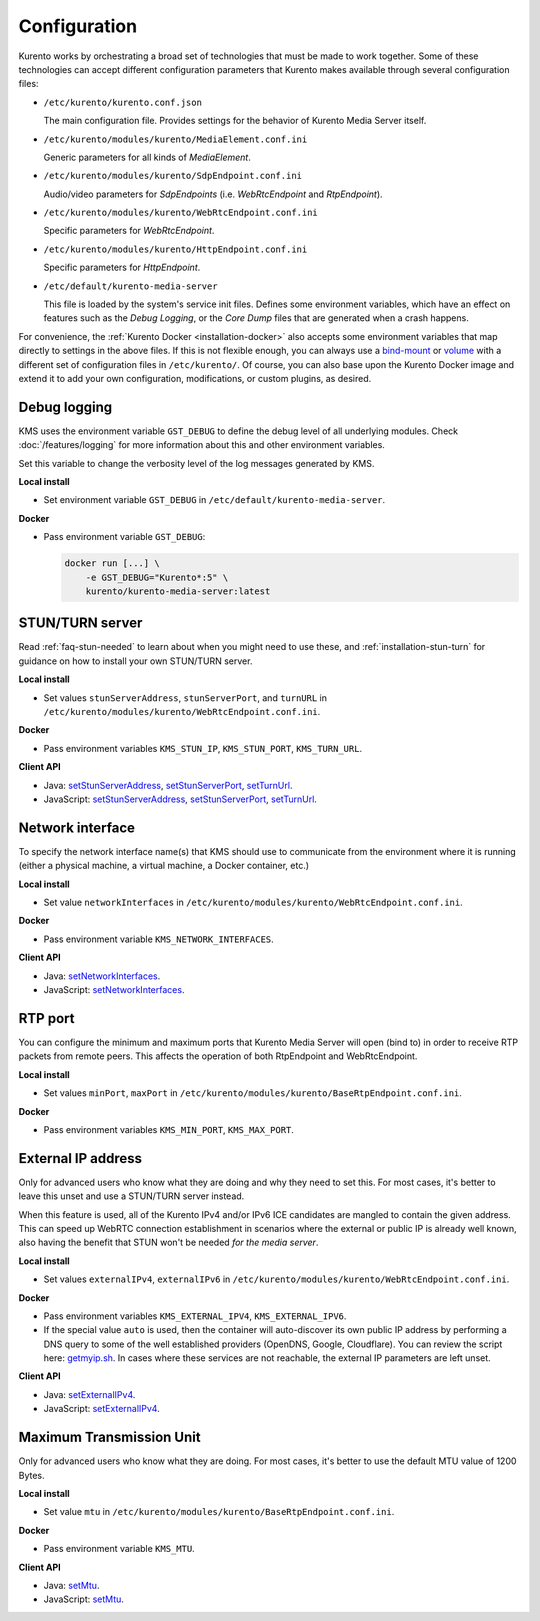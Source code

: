 =============
Configuration
=============

Kurento works by orchestrating a broad set of technologies that must be made to work together. Some of these technologies can accept different configuration parameters that Kurento makes available through several configuration files:

* ``/etc/kurento/kurento.conf.json``

  The main configuration file. Provides settings for the behavior of Kurento Media Server itself.

* ``/etc/kurento/modules/kurento/MediaElement.conf.ini``

  Generic parameters for all kinds of *MediaElement*.

* ``/etc/kurento/modules/kurento/SdpEndpoint.conf.ini``

  Audio/video parameters for *SdpEndpoints* (i.e. *WebRtcEndpoint* and *RtpEndpoint*).

* ``/etc/kurento/modules/kurento/WebRtcEndpoint.conf.ini``

  Specific parameters for *WebRtcEndpoint*.

* ``/etc/kurento/modules/kurento/HttpEndpoint.conf.ini``

  Specific parameters for *HttpEndpoint*.

* ``/etc/default/kurento-media-server``

  This file is loaded by the system's service init files. Defines some environment variables, which have an effect on features such as the *Debug Logging*, or the *Core Dump* files that are generated when a crash happens.

For convenience, the :ref:`Kurento Docker <installation-docker>` also accepts some environment variables that map directly to settings in the above files. If this is not flexible enough, you can always use a `bind-mount <https://docs.docker.com/storage/bind-mounts/>`__ or `volume <https://docs.docker.com/storage/volumes/>`__ with a different set of configuration files in ``/etc/kurento/``. Of course, you can also base upon the Kurento Docker image and extend it to add your own configuration, modifications, or custom plugins, as desired.



Debug logging
-------------

KMS uses the environment variable ``GST_DEBUG`` to define the debug level of all underlying modules. Check :doc:`/features/logging` for more information about this and other environment variables.

Set this variable to change the verbosity level of the log messages generated by KMS.

**Local install**

* Set environment variable ``GST_DEBUG`` in ``/etc/default/kurento-media-server``.

**Docker**

* Pass environment variable ``GST_DEBUG``:

  .. code-block:: console

     docker run [...] \
         -e GST_DEBUG="Kurento*:5" \
         kurento/kurento-media-server:latest



STUN/TURN server
----------------

Read :ref:`faq-stun-needed` to learn about when you might need to use these, and :ref:`installation-stun-turn` for guidance on how to install your own STUN/TURN server.

**Local install**

* Set values ``stunServerAddress``, ``stunServerPort``, and ``turnURL`` in ``/etc/kurento/modules/kurento/WebRtcEndpoint.conf.ini``.

**Docker**

* Pass environment variables ``KMS_STUN_IP``, ``KMS_STUN_PORT``, ``KMS_TURN_URL``.

**Client API**

* Java: `setStunServerAddress <https://doc-kurento.readthedocs.io/en/latest/_static/client-javadoc/org/kurento/client/WebRtcEndpoint.html#setStunServerAddress-java.lang.String->`__, `setStunServerPort <https://doc-kurento.readthedocs.io/en/latest/_static/client-javadoc/org/kurento/client/WebRtcEndpoint.html#setStunServerPort-int->`__, `setTurnUrl <https://doc-kurento.readthedocs.io/en/latest/_static/client-javadoc/org/kurento/client/WebRtcEndpoint.html#setTurnUrl-java.lang.String->`__.
* JavaScript: `setStunServerAddress <https://doc-kurento.readthedocs.io/en/latest/_static/client-jsdoc/module-elements.WebRtcEndpoint.html#setStunServerAddress>`__, `setStunServerPort <https://doc-kurento.readthedocs.io/en/latest/_static/client-jsdoc/module-elements.WebRtcEndpoint.html#setStunServerPort>`__, `setTurnUrl <https://doc-kurento.readthedocs.io/en/latest/_static/client-jsdoc/module-elements.WebRtcEndpoint.html#setTurnUrl>`__.



Network interface
-----------------

To specify the network interface name(s) that KMS should use to communicate from the environment where it is running (either a physical machine, a virtual machine, a Docker container, etc.)

**Local install**

* Set value ``networkInterfaces`` in ``/etc/kurento/modules/kurento/WebRtcEndpoint.conf.ini``.

**Docker**

* Pass environment variable ``KMS_NETWORK_INTERFACES``.

**Client API**

* Java: `setNetworkInterfaces <https://doc-kurento.readthedocs.io/en/latest/_static/client-javadoc/org/kurento/client/WebRtcEndpoint.html#setNetworkInterfaces-java.lang.String->`__.
* JavaScript: `setNetworkInterfaces <https://doc-kurento.readthedocs.io/en/latest/_static/client-jsdoc/module-elements.WebRtcEndpoint.html#setNetworkInterfaces>`__.



RTP port
--------

You can configure the minimum and maximum ports that Kurento Media Server will open (bind to) in order to receive RTP packets from remote peers. This affects the operation of both RtpEndpoint and WebRtcEndpoint.

**Local install**

* Set values ``minPort``, ``maxPort`` in ``/etc/kurento/modules/kurento/BaseRtpEndpoint.conf.ini``.

**Docker**

* Pass environment variables ``KMS_MIN_PORT``, ``KMS_MAX_PORT``.



External IP address
-------------------

Only for advanced users who know what they are doing and why they need to set this. For most cases, it's better to leave this unset and use a STUN/TURN server instead.

When this feature is used, all of the Kurento IPv4 and/or IPv6 ICE candidates are mangled to contain the given address. This can speed up WebRTC connection establishment in scenarios where the external or public IP is already well known, also having the benefit that STUN won't be needed *for the media server*.

**Local install**

* Set values ``externalIPv4``, ``externalIPv6`` in ``/etc/kurento/modules/kurento/WebRtcEndpoint.conf.ini``.

**Docker**

* Pass environment variables ``KMS_EXTERNAL_IPV4``, ``KMS_EXTERNAL_IPV6``.
* If the special value ``auto`` is used, then the container will auto-discover its own public IP address by performing a DNS query to some of the well established providers (OpenDNS, Google, Cloudflare). You can review the script here: `getmyip.sh <https://github.com/Kurento/kurento-docker/blob/master/kurento-media-server/getmyip.sh>`__. In cases where these services are not reachable, the external IP parameters are left unset.

**Client API**

* Java: `setExternalIPv4 <https://doc-kurento.readthedocs.io/en/latest/_static/client-javadoc/org/kurento/client/WebRtcEndpoint.html#setExternalIPv4-java.lang.String->`__.
* JavaScript: `setExternalIPv4 <https://doc-kurento.readthedocs.io/en/latest/_static/client-jsdoc/module-elements.WebRtcEndpoint.html#setExternalIPv4>`__.



Maximum Transmission Unit
-------------------------

Only for advanced users who know what they are doing. For most cases, it's better to use the default MTU value of 1200 Bytes.

**Local install**

* Set value ``mtu`` in ``/etc/kurento/modules/kurento/BaseRtpEndpoint.conf.ini``.

**Docker**

* Pass environment variable ``KMS_MTU``.

**Client API**

* Java: `setMtu <https://doc-kurento.readthedocs.io/en/latest/_static/client-javadoc/org/kurento/client/BaseRtpEndpoint.html#setMtu-int->`__.
* JavaScript: `setMtu <https://doc-kurento.readthedocs.io/en/latest/_static/client-jsdoc/module-core_abstracts.BaseRtpEndpoint.html#setMtu>`__.
